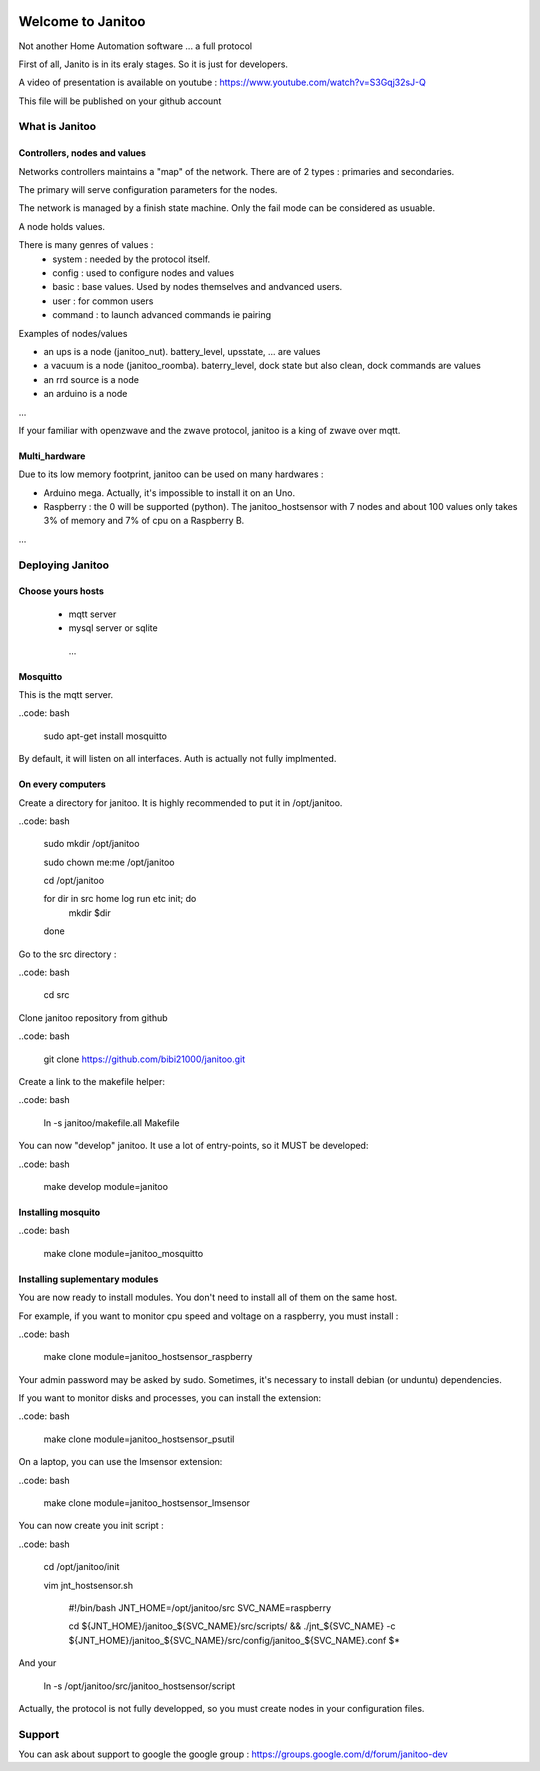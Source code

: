 .. image:: https://travis-ci.org/bibi21000/janitoo.svg?branch=master
    :target: https://travis-ci.org/bibi21000/janitoo
    :alt: Travis status

.. image:: https://circleci.com/gh/bibi21000/janitoo.png?style=shield
    :target: https://circleci.com/gh/bibi21000/janitoo
    :alt: Circle status

.. image:: https://coveralls.io/repos/bibi21000/janitoo/badge.svg?branch=master&service=github
    :target: https://coveralls.io/github/bibi21000/janitoo?branch=master
    :alt: Coveralls results

.. image:: https://img.shields.io/imagelayers/image-size/bibi21000/janitoo_base/latest.svg
    :target: https://hub.docker.com/r/bibi21000/janitoo_base/
    :alt: Docker size

.. image:: https://img.shields.io/imagelayers/layers/bibi21000/janitoo_base/latest.svg
    :target: https://hub.docker.com/r/bibi21000/janitoo_base/
    :alt: Docker size

==================
Welcome to Janitoo
==================

Not another Home Automation software ... a full protocol

First of all, Janito is in its eraly stages. So it is just for developers.

A video of presentation is available on youtube : https://www.youtube.com/watch?v=S3Gqj32sJ-Q

This file will be published on your github account

What is Janitoo
===============

Controllers, nodes and values
-----------------------------

Networks controllers maintains a "map" of the network.
There are of 2 types : primaries and secondaries.

The primary will serve configuration parameters for the nodes.

The network is managed by a finish state machine. Only the fail mode can be considered as usuable.

A node holds values.

There is many genres of values :
 - system : needed by the protocol itself.
 - config : used to configure nodes and values
 - basic : base values. Used by nodes themselves and andvanced users.
 - user : for common users
 - command : to launch advanced commands ie pairing

Examples of nodes/values

- an ups is a node (janitoo_nut). battery_level, upsstate, ... are values
- a vacuum is a node (janitoo_roomba). baterry_level, dock state but also clean, dock commands are values
- an rrd source is a node
- an arduino is a node

...

If your familiar with openzwave and the zwave protocol, janitoo is a king of zwave over mqtt.

Multi_hardware
--------------
Due to its low memory footprint, janitoo can be used on many hardwares :

- Arduino mega. Actually, it's impossible to install it on an Uno.
- Raspberry : the 0 will be supported (python). The janitoo_hostsensor with 7 nodes and about 100 values only takes 3% of memory and 7% of cpu on a Raspberry B.

...

Deploying Janitoo
=================
Choose yours hosts
------------------

 - mqtt server
 - mysql server or sqlite
  ...

Mosquitto
---------

This is the mqtt server.

..code: bash

    sudo apt-get install mosquitto


By default, it will listen on all interfaces. Auth is actually not fully implmented.

On every computers
------------------

Create a directory for janitoo. It is highly recommended to put it in /opt/janitoo.

..code: bash

    sudo mkdir /opt/janitoo

    sudo chown me:me /opt/janitoo

    cd /opt/janitoo

    for dir in src home log run etc init; do
        mkdir $dir
    done


Go to the src directory :

..code: bash

    cd src


Clone janitoo repository from github

..code: bash

    git clone https://github.com/bibi21000/janitoo.git


Create a link to the makefile helper:

..code: bash

    ln -s janitoo/makefile.all Makefile


You can now "develop" janitoo. It use a lot of entry-points, so it MUST be developed:

..code: bash

    make develop module=janitoo

Installing mosquito
-------------------

..code: bash

    make clone module=janitoo_mosquitto

Installing suplementary modules
-------------------------------

You are now ready to install modules. You don't need to install all of them on the same host.

For example, if you want to monitor cpu speed and voltage on a raspberry, you must install :

..code: bash

    make clone module=janitoo_hostsensor_raspberry


Your admin password may be asked by sudo. Sometimes, it's necessary to install debian (or unduntu) dependencies.

If you want to monitor disks and processes, you can install the extension:

..code: bash

    make clone module=janitoo_hostsensor_psutil

On a laptop, you can use the lmsensor extension:

..code: bash

    make clone module=janitoo_hostsensor_lmsensor

You can now create you init script :

..code: bash

    cd /opt/janitoo/init

    vim jnt_hostsensor.sh

        #!/bin/bash
        JNT_HOME=/opt/janitoo/src
        SVC_NAME=raspberry

        cd ${JNT_HOME}/janitoo_${SVC_NAME}/src/scripts/ && ./jnt_${SVC_NAME} -c ${JNT_HOME}/janitoo_${SVC_NAME}/src/config/janitoo_${SVC_NAME}.conf $*

And your

    ln -s /opt/janitoo/src/janitoo_hostsensor/script

Actually, the protocol is not fully developped, so you must create nodes in your configuration files.


Support
=======

You can ask about support to google the google group : https://groups.google.com/d/forum/janitoo-dev

